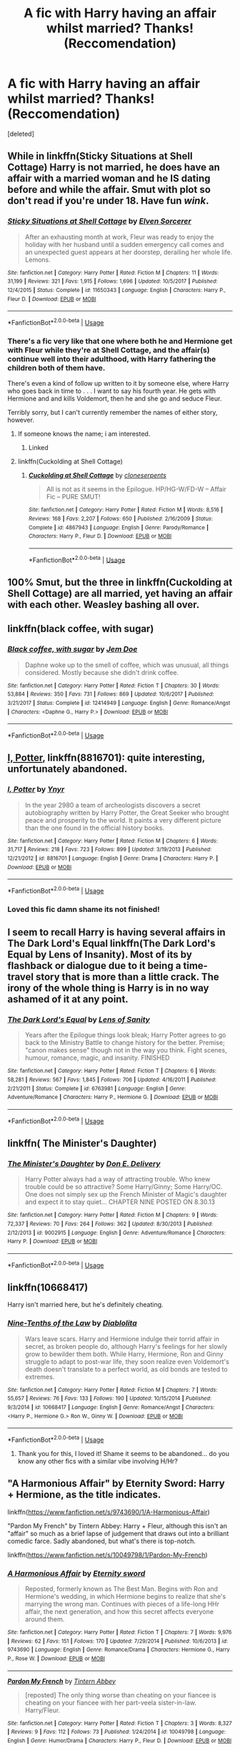 #+TITLE: A fic with Harry having an affair whilst married? Thanks! (Reccomendation)

* A fic with Harry having an affair whilst married? Thanks! (Reccomendation)
:PROPERTIES:
:Score: 16
:DateUnix: 1527952114.0
:DateShort: 2018-Jun-02
:END:
[deleted]


** While in linkffn(Sticky Situations at Shell Cottage) Harry is not married, he does have an affair with a married woman and he IS dating before and while the affair. Smut with plot so don't read if you're under 18. Have fun /wink/.
:PROPERTIES:
:Author: HeyHo2roar
:Score: 14
:DateUnix: 1527952795.0
:DateShort: 2018-Jun-02
:END:

*** [[https://www.fanfiction.net/s/11650343/1/][*/Sticky Situations at Shell Cottage/*]] by [[https://www.fanfiction.net/u/5698015/Elven-Sorcerer][/Elven Sorcerer/]]

#+begin_quote
  After an exhausting month at work, Fleur was ready to enjoy the holiday with her husband until a sudden emergency call comes and an unexpected guest appears at her doorstep, derailing her whole life. Lemons.
#+end_quote

^{/Site/:} ^{fanfiction.net} ^{*|*} ^{/Category/:} ^{Harry} ^{Potter} ^{*|*} ^{/Rated/:} ^{Fiction} ^{M} ^{*|*} ^{/Chapters/:} ^{11} ^{*|*} ^{/Words/:} ^{31,199} ^{*|*} ^{/Reviews/:} ^{321} ^{*|*} ^{/Favs/:} ^{1,915} ^{*|*} ^{/Follows/:} ^{1,696} ^{*|*} ^{/Updated/:} ^{10/5/2017} ^{*|*} ^{/Published/:} ^{12/4/2015} ^{*|*} ^{/Status/:} ^{Complete} ^{*|*} ^{/id/:} ^{11650343} ^{*|*} ^{/Language/:} ^{English} ^{*|*} ^{/Characters/:} ^{Harry} ^{P.,} ^{Fleur} ^{D.} ^{*|*} ^{/Download/:} ^{[[http://www.ff2ebook.com/old/ffn-bot/index.php?id=11650343&source=ff&filetype=epub][EPUB]]} ^{or} ^{[[http://www.ff2ebook.com/old/ffn-bot/index.php?id=11650343&source=ff&filetype=mobi][MOBI]]}

--------------

*FanfictionBot*^{2.0.0-beta} | [[https://github.com/tusing/reddit-ffn-bot/wiki/Usage][Usage]]
:PROPERTIES:
:Author: FanfictionBot
:Score: 7
:DateUnix: 1527952811.0
:DateShort: 2018-Jun-02
:END:


*** There's a fic very like that one where both he and Hermione get with Fleur while they're at Shell Cottage, and the affair(s) continue well into their adulthood, with Harry fathering the children both of them have.

There's even a kind of follow up written to it by someone else, where Harry who goes back in time to . . . I want to say his fourth year. He gets with Hermione and and kills Voldemort, then he and she go and seduce Fleur.

Terribly sorry, but I can't currently remember the names of either story, however.
:PROPERTIES:
:Author: VanillaJester
:Score: 2
:DateUnix: 1527962513.0
:DateShort: 2018-Jun-02
:END:

**** If someone knows the name; i am interested.
:PROPERTIES:
:Author: HeyHo2roar
:Score: 2
:DateUnix: 1527964084.0
:DateShort: 2018-Jun-02
:END:

***** Linked
:PROPERTIES:
:Author: keroblade
:Score: 1
:DateUnix: 1527964969.0
:DateShort: 2018-Jun-02
:END:


**** linkffn(Cuckolding at Shell Cottage)
:PROPERTIES:
:Author: keroblade
:Score: 1
:DateUnix: 1527964935.0
:DateShort: 2018-Jun-02
:END:

***** [[https://www.fanfiction.net/s/4867943/1/][*/Cuckolding at Shell Cottage/*]] by [[https://www.fanfiction.net/u/881050/cloneserpents][/cloneserpents/]]

#+begin_quote
  All is not as it seems in the Epilogue. HP/HG-W/FD-W -- Affair Fic -- PURE SMUT!
#+end_quote

^{/Site/:} ^{fanfiction.net} ^{*|*} ^{/Category/:} ^{Harry} ^{Potter} ^{*|*} ^{/Rated/:} ^{Fiction} ^{M} ^{*|*} ^{/Words/:} ^{8,516} ^{*|*} ^{/Reviews/:} ^{168} ^{*|*} ^{/Favs/:} ^{2,207} ^{*|*} ^{/Follows/:} ^{650} ^{*|*} ^{/Published/:} ^{2/16/2009} ^{*|*} ^{/Status/:} ^{Complete} ^{*|*} ^{/id/:} ^{4867943} ^{*|*} ^{/Language/:} ^{English} ^{*|*} ^{/Genre/:} ^{Parody/Romance} ^{*|*} ^{/Characters/:} ^{Harry} ^{P.,} ^{Fleur} ^{D.} ^{*|*} ^{/Download/:} ^{[[http://www.ff2ebook.com/old/ffn-bot/index.php?id=4867943&source=ff&filetype=epub][EPUB]]} ^{or} ^{[[http://www.ff2ebook.com/old/ffn-bot/index.php?id=4867943&source=ff&filetype=mobi][MOBI]]}

--------------

*FanfictionBot*^{2.0.0-beta} | [[https://github.com/tusing/reddit-ffn-bot/wiki/Usage][Usage]]
:PROPERTIES:
:Author: FanfictionBot
:Score: 3
:DateUnix: 1527964950.0
:DateShort: 2018-Jun-02
:END:


** 100% Smut, but the three in linkffn(Cuckolding at Shell Cottage) are all married, yet having an affair with each other. Weasley bashing all over.
:PROPERTIES:
:Author: Paulaelia
:Score: 3
:DateUnix: 1527962475.0
:DateShort: 2018-Jun-02
:END:


** linkffn(black coffee, with sugar)
:PROPERTIES:
:Author: Aureliony
:Score: 3
:DateUnix: 1528015360.0
:DateShort: 2018-Jun-03
:END:

*** [[https://www.fanfiction.net/s/12414949/1/][*/Black coffee, with sugar/*]] by [[https://www.fanfiction.net/u/1445361/Jem-Doe][/Jem Doe/]]

#+begin_quote
  Daphne woke up to the smell of coffee, which was unusual, all things considered. Mostly because she didn't drink coffee.
#+end_quote

^{/Site/:} ^{fanfiction.net} ^{*|*} ^{/Category/:} ^{Harry} ^{Potter} ^{*|*} ^{/Rated/:} ^{Fiction} ^{T} ^{*|*} ^{/Chapters/:} ^{30} ^{*|*} ^{/Words/:} ^{53,884} ^{*|*} ^{/Reviews/:} ^{350} ^{*|*} ^{/Favs/:} ^{731} ^{*|*} ^{/Follows/:} ^{869} ^{*|*} ^{/Updated/:} ^{10/6/2017} ^{*|*} ^{/Published/:} ^{3/21/2017} ^{*|*} ^{/Status/:} ^{Complete} ^{*|*} ^{/id/:} ^{12414949} ^{*|*} ^{/Language/:} ^{English} ^{*|*} ^{/Genre/:} ^{Romance/Angst} ^{*|*} ^{/Characters/:} ^{<Daphne} ^{G.,} ^{Harry} ^{P.>} ^{*|*} ^{/Download/:} ^{[[http://www.ff2ebook.com/old/ffn-bot/index.php?id=12414949&source=ff&filetype=epub][EPUB]]} ^{or} ^{[[http://www.ff2ebook.com/old/ffn-bot/index.php?id=12414949&source=ff&filetype=mobi][MOBI]]}

--------------

*FanfictionBot*^{2.0.0-beta} | [[https://github.com/tusing/reddit-ffn-bot/wiki/Usage][Usage]]
:PROPERTIES:
:Author: FanfictionBot
:Score: 2
:DateUnix: 1528015374.0
:DateShort: 2018-Jun-03
:END:


** [[https://www.fanfiction.net/s/8816701/1/I-Potter][I, Potter]], linkffn(8816701): quite interesting, unfortunately abandoned.
:PROPERTIES:
:Author: InquisitorCOC
:Score: 2
:DateUnix: 1527964355.0
:DateShort: 2018-Jun-02
:END:

*** [[https://www.fanfiction.net/s/8816701/1/][*/I, Potter/*]] by [[https://www.fanfiction.net/u/2409341/Ynyr][/Ynyr/]]

#+begin_quote
  In the year 2980 a team of archeologists discovers a secret autobiography written by Harry Potter, the Great Seeker who brought peace and prosperity to the world. It paints a very different picture than the one found in the official history books.
#+end_quote

^{/Site/:} ^{fanfiction.net} ^{*|*} ^{/Category/:} ^{Harry} ^{Potter} ^{*|*} ^{/Rated/:} ^{Fiction} ^{M} ^{*|*} ^{/Chapters/:} ^{6} ^{*|*} ^{/Words/:} ^{31,717} ^{*|*} ^{/Reviews/:} ^{218} ^{*|*} ^{/Favs/:} ^{723} ^{*|*} ^{/Follows/:} ^{899} ^{*|*} ^{/Updated/:} ^{3/19/2013} ^{*|*} ^{/Published/:} ^{12/21/2012} ^{*|*} ^{/id/:} ^{8816701} ^{*|*} ^{/Language/:} ^{English} ^{*|*} ^{/Genre/:} ^{Drama} ^{*|*} ^{/Characters/:} ^{Harry} ^{P.} ^{*|*} ^{/Download/:} ^{[[http://www.ff2ebook.com/old/ffn-bot/index.php?id=8816701&source=ff&filetype=epub][EPUB]]} ^{or} ^{[[http://www.ff2ebook.com/old/ffn-bot/index.php?id=8816701&source=ff&filetype=mobi][MOBI]]}

--------------

*FanfictionBot*^{2.0.0-beta} | [[https://github.com/tusing/reddit-ffn-bot/wiki/Usage][Usage]]
:PROPERTIES:
:Author: FanfictionBot
:Score: 3
:DateUnix: 1527964366.0
:DateShort: 2018-Jun-02
:END:


*** Loved this fic damn shame its not finished!
:PROPERTIES:
:Author: FacelessPenguin4
:Score: 1
:DateUnix: 1527977382.0
:DateShort: 2018-Jun-03
:END:


** I seem to recall Harry is having several affairs in The Dark Lord's Equal linkffn(The Dark Lord's Equal by Lens of Insanity). Most of its by flashback or dialogue due to it being a time-travel story that is more than a little crack. The irony of the whole thing is Harry is in no way ashamed of it at any point.
:PROPERTIES:
:Author: XeshTrill
:Score: 2
:DateUnix: 1527972714.0
:DateShort: 2018-Jun-03
:END:

*** [[https://www.fanfiction.net/s/6763981/1/][*/The Dark Lord's Equal/*]] by [[https://www.fanfiction.net/u/2468907/Lens-of-Sanity][/Lens of Sanity/]]

#+begin_quote
  Years after the Epilogue things look bleak; Harry Potter agrees to go back to the Ministry Battle to change history for the better. Premise; "canon makes sense" though not in the way you think. Fight scenes, humour, romance, magic, and insanity. FINISHED
#+end_quote

^{/Site/:} ^{fanfiction.net} ^{*|*} ^{/Category/:} ^{Harry} ^{Potter} ^{*|*} ^{/Rated/:} ^{Fiction} ^{T} ^{*|*} ^{/Chapters/:} ^{6} ^{*|*} ^{/Words/:} ^{58,281} ^{*|*} ^{/Reviews/:} ^{567} ^{*|*} ^{/Favs/:} ^{1,845} ^{*|*} ^{/Follows/:} ^{706} ^{*|*} ^{/Updated/:} ^{4/16/2011} ^{*|*} ^{/Published/:} ^{2/21/2011} ^{*|*} ^{/Status/:} ^{Complete} ^{*|*} ^{/id/:} ^{6763981} ^{*|*} ^{/Language/:} ^{English} ^{*|*} ^{/Genre/:} ^{Adventure/Romance} ^{*|*} ^{/Characters/:} ^{Harry} ^{P.,} ^{Hermione} ^{G.} ^{*|*} ^{/Download/:} ^{[[http://www.ff2ebook.com/old/ffn-bot/index.php?id=6763981&source=ff&filetype=epub][EPUB]]} ^{or} ^{[[http://www.ff2ebook.com/old/ffn-bot/index.php?id=6763981&source=ff&filetype=mobi][MOBI]]}

--------------

*FanfictionBot*^{2.0.0-beta} | [[https://github.com/tusing/reddit-ffn-bot/wiki/Usage][Usage]]
:PROPERTIES:
:Author: FanfictionBot
:Score: 1
:DateUnix: 1527972728.0
:DateShort: 2018-Jun-03
:END:


** linkffn( The Minister's Daughter)
:PROPERTIES:
:Author: HermanzLunge
:Score: 1
:DateUnix: 1527966110.0
:DateShort: 2018-Jun-02
:END:

*** [[https://www.fanfiction.net/s/9002915/1/][*/The Minister's Daughter/*]] by [[https://www.fanfiction.net/u/1278662/Don-E-Delivery][/Don E. Delivery/]]

#+begin_quote
  Harry Potter always had a way of attracting trouble. Who knew trouble could be so attractive? Some Harry/Ginny; Some Harry/OC. One does not simply sex up the French Minister of Magic's daughter and expect it to stay quiet... CHAPTER NINE POSTED ON 8.30.13
#+end_quote

^{/Site/:} ^{fanfiction.net} ^{*|*} ^{/Category/:} ^{Harry} ^{Potter} ^{*|*} ^{/Rated/:} ^{Fiction} ^{M} ^{*|*} ^{/Chapters/:} ^{9} ^{*|*} ^{/Words/:} ^{72,337} ^{*|*} ^{/Reviews/:} ^{70} ^{*|*} ^{/Favs/:} ^{264} ^{*|*} ^{/Follows/:} ^{362} ^{*|*} ^{/Updated/:} ^{8/30/2013} ^{*|*} ^{/Published/:} ^{2/12/2013} ^{*|*} ^{/id/:} ^{9002915} ^{*|*} ^{/Language/:} ^{English} ^{*|*} ^{/Genre/:} ^{Adventure/Romance} ^{*|*} ^{/Characters/:} ^{Harry} ^{P.} ^{*|*} ^{/Download/:} ^{[[http://www.ff2ebook.com/old/ffn-bot/index.php?id=9002915&source=ff&filetype=epub][EPUB]]} ^{or} ^{[[http://www.ff2ebook.com/old/ffn-bot/index.php?id=9002915&source=ff&filetype=mobi][MOBI]]}

--------------

*FanfictionBot*^{2.0.0-beta} | [[https://github.com/tusing/reddit-ffn-bot/wiki/Usage][Usage]]
:PROPERTIES:
:Author: FanfictionBot
:Score: 2
:DateUnix: 1527966125.0
:DateShort: 2018-Jun-02
:END:


** linkffn(10668417)

Harry isn't married here, but he's definitely cheating.
:PROPERTIES:
:Author: MrHughJwang
:Score: 1
:DateUnix: 1527994861.0
:DateShort: 2018-Jun-03
:END:

*** [[https://www.fanfiction.net/s/10668417/1/][*/Nine-Tenths of the Law/*]] by [[https://www.fanfiction.net/u/5964517/Diablolita][/Diablolita/]]

#+begin_quote
  Wars leave scars. Harry and Hermione indulge their torrid affair in secret, as broken people do, although Harry's feelings for her slowly grow to bewilder them both. While Harry, Hermione, Ron and Ginny struggle to adapt to post-war life, they soon realize even Voldemort's death doesn't translate to a perfect world, as old bonds are tested to extremes.
#+end_quote

^{/Site/:} ^{fanfiction.net} ^{*|*} ^{/Category/:} ^{Harry} ^{Potter} ^{*|*} ^{/Rated/:} ^{Fiction} ^{M} ^{*|*} ^{/Chapters/:} ^{7} ^{*|*} ^{/Words/:} ^{55,657} ^{*|*} ^{/Reviews/:} ^{76} ^{*|*} ^{/Favs/:} ^{133} ^{*|*} ^{/Follows/:} ^{190} ^{*|*} ^{/Updated/:} ^{10/15/2014} ^{*|*} ^{/Published/:} ^{9/3/2014} ^{*|*} ^{/id/:} ^{10668417} ^{*|*} ^{/Language/:} ^{English} ^{*|*} ^{/Genre/:} ^{Romance/Angst} ^{*|*} ^{/Characters/:} ^{<Harry} ^{P.,} ^{Hermione} ^{G.>} ^{Ron} ^{W.,} ^{Ginny} ^{W.} ^{*|*} ^{/Download/:} ^{[[http://www.ff2ebook.com/old/ffn-bot/index.php?id=10668417&source=ff&filetype=epub][EPUB]]} ^{or} ^{[[http://www.ff2ebook.com/old/ffn-bot/index.php?id=10668417&source=ff&filetype=mobi][MOBI]]}

--------------

*FanfictionBot*^{2.0.0-beta} | [[https://github.com/tusing/reddit-ffn-bot/wiki/Usage][Usage]]
:PROPERTIES:
:Author: FanfictionBot
:Score: 1
:DateUnix: 1527994867.0
:DateShort: 2018-Jun-03
:END:

**** Thank you for this, I loved it! Shame it seems to be abandoned... do you know any other fics with a similar vibe involving H/Hr?
:PROPERTIES:
:Author: iambeeblack
:Score: 2
:DateUnix: 1528040473.0
:DateShort: 2018-Jun-03
:END:


** "A Harmonious Affair" by Eternity Sword: Harry + Hermione, as the title indicates.

linkffn([[https://www.fanfiction.net/s/9743690/1/A-Harmonious-Affair]])

"Pardon My French" by Tintern Abbey: Harry + Fleur, although this isn't an "affair" so much as a brief lapse of judgement that draws out into a brilliant comedic farce. Sadly abandoned, but what's there is top-notch.

linkffn([[https://www.fanfiction.net/s/10049798/1/Pardon-My-French]])
:PROPERTIES:
:Author: MolochDhalgren
:Score: 1
:DateUnix: 1528005215.0
:DateShort: 2018-Jun-03
:END:

*** [[https://www.fanfiction.net/s/9743690/1/][*/A Harmonious Affair/*]] by [[https://www.fanfiction.net/u/4537529/Eternity-sword][/Eternity sword/]]

#+begin_quote
  Reposted, formerly known as The Best Man. Begins with Ron and Hermione's wedding, in which Hermione begins to realize that she's marrying the wrong man. Continues with pieces of a life-long HHr affair, the next generation, and how this secret affects everyone around them.
#+end_quote

^{/Site/:} ^{fanfiction.net} ^{*|*} ^{/Category/:} ^{Harry} ^{Potter} ^{*|*} ^{/Rated/:} ^{Fiction} ^{T} ^{*|*} ^{/Chapters/:} ^{7} ^{*|*} ^{/Words/:} ^{9,976} ^{*|*} ^{/Reviews/:} ^{62} ^{*|*} ^{/Favs/:} ^{151} ^{*|*} ^{/Follows/:} ^{170} ^{*|*} ^{/Updated/:} ^{7/29/2014} ^{*|*} ^{/Published/:} ^{10/6/2013} ^{*|*} ^{/id/:} ^{9743690} ^{*|*} ^{/Language/:} ^{English} ^{*|*} ^{/Genre/:} ^{Romance/Drama} ^{*|*} ^{/Characters/:} ^{Hermione} ^{G.,} ^{Harry} ^{P.,} ^{Rose} ^{W.} ^{*|*} ^{/Download/:} ^{[[http://www.ff2ebook.com/old/ffn-bot/index.php?id=9743690&source=ff&filetype=epub][EPUB]]} ^{or} ^{[[http://www.ff2ebook.com/old/ffn-bot/index.php?id=9743690&source=ff&filetype=mobi][MOBI]]}

--------------

[[https://www.fanfiction.net/s/10049798/1/][*/Pardon My French/*]] by [[https://www.fanfiction.net/u/5355109/Tintern-Abbey][/Tintern Abbey/]]

#+begin_quote
  [reposted] The only thing worse than cheating on your fiancee is cheating on your fiancee with her part-veela sister-in-law. Harry/Fleur.
#+end_quote

^{/Site/:} ^{fanfiction.net} ^{*|*} ^{/Category/:} ^{Harry} ^{Potter} ^{*|*} ^{/Rated/:} ^{Fiction} ^{T} ^{*|*} ^{/Chapters/:} ^{3} ^{*|*} ^{/Words/:} ^{8,327} ^{*|*} ^{/Reviews/:} ^{9} ^{*|*} ^{/Favs/:} ^{112} ^{*|*} ^{/Follows/:} ^{73} ^{*|*} ^{/Published/:} ^{1/24/2014} ^{*|*} ^{/id/:} ^{10049798} ^{*|*} ^{/Language/:} ^{English} ^{*|*} ^{/Genre/:} ^{Humor/Drama} ^{*|*} ^{/Characters/:} ^{Harry} ^{P.,} ^{Fleur} ^{D.} ^{*|*} ^{/Download/:} ^{[[http://www.ff2ebook.com/old/ffn-bot/index.php?id=10049798&source=ff&filetype=epub][EPUB]]} ^{or} ^{[[http://www.ff2ebook.com/old/ffn-bot/index.php?id=10049798&source=ff&filetype=mobi][MOBI]]}

--------------

*FanfictionBot*^{2.0.0-beta} | [[https://github.com/tusing/reddit-ffn-bot/wiki/Usage][Usage]]
:PROPERTIES:
:Author: FanfictionBot
:Score: 1
:DateUnix: 1528005228.0
:DateShort: 2018-Jun-03
:END:


** [[https://www.fanfiction.net/s/8816701/3/I-Potter][I, Potter]]
:PROPERTIES:
:Author: Redhotlipstik
:Score: 1
:DateUnix: 1528144203.0
:DateShort: 2018-Jun-05
:END:


** [deleted]
:PROPERTIES:
:Score: 1
:DateUnix: 1528158752.0
:DateShort: 2018-Jun-05
:END:

*** [[https://www.fanfiction.net/s/12402558/1/][*/Looking For Raziel/*]] by [[https://www.fanfiction.net/u/5552633/NiennorNight][/NiennorNight/]]

#+begin_quote
  Malec Human!AU, where Magnus is a famous singer and Alec an 18-year old boy with a secret, looking for a part-time job! [I co-wrote this fic with my parabatai, who is Aeriels Stories on Ao3, and we are reposting it here now.] - [Unfortunately, the fic is incomplete, but we will write an epilogue to resolve it as much as possible!]
#+end_quote

^{/Site/:} ^{fanfiction.net} ^{*|*} ^{/Category/:} ^{Mortal} ^{Instruments} ^{*|*} ^{/Rated/:} ^{Fiction} ^{K} ^{*|*} ^{/Chapters/:} ^{10} ^{*|*} ^{/Words/:} ^{16,688} ^{*|*} ^{/Reviews/:} ^{5} ^{*|*} ^{/Favs/:} ^{13} ^{*|*} ^{/Follows/:} ^{19} ^{*|*} ^{/Updated/:} ^{6/26/2017} ^{*|*} ^{/Published/:} ^{3/12/2017} ^{*|*} ^{/id/:} ^{12402558} ^{*|*} ^{/Language/:} ^{English} ^{*|*} ^{/Genre/:} ^{Romance} ^{*|*} ^{/Characters/:} ^{<Alec} ^{L.,} ^{Magnus} ^{B.>} ^{Ragnor} ^{Fell,} ^{Tessa} ^{G.} ^{*|*} ^{/Download/:} ^{[[http://www.ff2ebook.com/old/ffn-bot/index.php?id=12402558&source=ff&filetype=epub][EPUB]]} ^{or} ^{[[http://www.ff2ebook.com/old/ffn-bot/index.php?id=12402558&source=ff&filetype=mobi][MOBI]]}

--------------

*FanfictionBot*^{2.0.0-beta} | [[https://github.com/tusing/reddit-ffn-bot/wiki/Usage][Usage]]
:PROPERTIES:
:Author: FanfictionBot
:Score: 1
:DateUnix: 1528159069.0
:DateShort: 2018-Jun-05
:END:


** linkffn(Turn by Sara's girl)
:PROPERTIES:
:Author: beebet
:Score: 1
:DateUnix: 1527962332.0
:DateShort: 2018-Jun-02
:END:

*** [[https://www.fanfiction.net/s/6435092/1/][*/Turn/*]] by [[https://www.fanfiction.net/u/1550773/Sara-s-Girl][/Sara's Girl/]]

#+begin_quote
  One good turn always deserves another. Apparently. Epilogue compliant/AU. HPDM slash but some canon het along the way. Please trust me - I promise the epilogue will not bite you.
#+end_quote

^{/Site/:} ^{fanfiction.net} ^{*|*} ^{/Category/:} ^{Harry} ^{Potter} ^{*|*} ^{/Rated/:} ^{Fiction} ^{M} ^{*|*} ^{/Chapters/:} ^{14} ^{*|*} ^{/Words/:} ^{321,769} ^{*|*} ^{/Reviews/:} ^{1,827} ^{*|*} ^{/Favs/:} ^{2,738} ^{*|*} ^{/Follows/:} ^{1,024} ^{*|*} ^{/Updated/:} ^{3/9/2012} ^{*|*} ^{/Published/:} ^{10/29/2010} ^{*|*} ^{/Status/:} ^{Complete} ^{*|*} ^{/id/:} ^{6435092} ^{*|*} ^{/Language/:} ^{English} ^{*|*} ^{/Genre/:} ^{Romance/Drama} ^{*|*} ^{/Characters/:} ^{Harry} ^{P.,} ^{Draco} ^{M.} ^{*|*} ^{/Download/:} ^{[[http://www.ff2ebook.com/old/ffn-bot/index.php?id=6435092&source=ff&filetype=epub][EPUB]]} ^{or} ^{[[http://www.ff2ebook.com/old/ffn-bot/index.php?id=6435092&source=ff&filetype=mobi][MOBI]]}

--------------

*FanfictionBot*^{2.0.0-beta} | [[https://github.com/tusing/reddit-ffn-bot/wiki/Usage][Usage]]
:PROPERTIES:
:Author: FanfictionBot
:Score: 1
:DateUnix: 1527962400.0
:DateShort: 2018-Jun-02
:END:


*** This one is only kind of... Harry is married to Ginny, then goes to an AU where after quite a bit of grappling with himself has a relationship with his AU husband. So while he mentally believes he's having an affair, he's not really.
:PROPERTIES:
:Author: Shastaw2006
:Score: 1
:DateUnix: 1527972256.0
:DateShort: 2018-Jun-03
:END:
